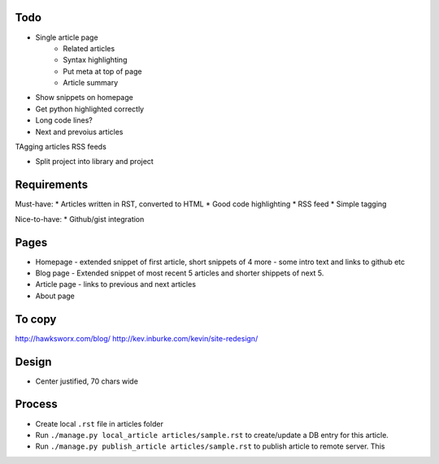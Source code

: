Todo
====

* Single article page
    - Related articles
    - Syntax highlighting
    - Put meta at top of page
    - Article summary
    
* Show snippets on homepage
* Get python highlighted correctly
* Long code lines?
* Next and prevoius articles
TAgging articles
RSS feeds

* Split project into library and project


Requirements
============

Must-have:
* Articles written in RST, converted to HTML
* Good code highlighting
* RSS feed
* Simple tagging

Nice-to-have:
* Github/gist integration
  
Pages
=====

* Homepage - extended snippet of first article, short snippets of 4 more
  - some intro text and links to github etc
* Blog page - Extended snippet of most recent 5 articles and shorter
  shippets of next 5.
* Article page - links to previous and next articles
* About page


To copy
=======
http://hawksworx.com/blog/
http://kev.inburke.com/kevin/site-redesign/

Design
======

* Center justified, 70 chars wide

Process
=======

* Create local ``.rst`` file in articles folder
* Run ``./manage.py local_article articles/sample.rst`` to create/update a DB entry
  for this article.
* Run ``./manage.py publish_article articles/sample.rst`` to publish article to remote server.  This






